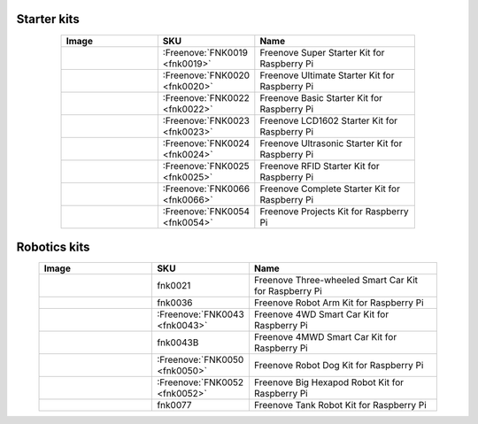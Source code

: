 

Starter kits
----------------------------------------------------------------

.. list-table:: 
   :width: 80%
   :header-rows: 1 
   :widths: 3 2 5
   :align: center
   
   * -  Image
     -  SKU
     -  Name

   * -  |FNK0019.MAIN|
     -  :Freenove:`FNK0019 <fnk0019>`
     -  Freenove Super Starter Kit for Raspberry Pi

   * -  |FNK0020.MAIN|
     -  :Freenove:`FNK0020 <fnk0020>`
     -  Freenove Ultimate Starter Kit for Raspberry Pi

   * -  |FNK0022.MAIN|
     -  :Freenove:`FNK0022 <fnk0022>`
     -  Freenove Basic Starter Kit for Raspberry Pi

   * -  |FNK0023.MAIN|
     -  :Freenove:`FNK0023 <fnk0023>`
     -  Freenove LCD1602 Starter Kit for Raspberry Pi

   * -  |FNK0024.MAIN|
     -  :Freenove:`FNK0024 <fnk0024>`  
     -  Freenove Ultrasonic Starter Kit for Raspberry Pi

   * -  |FNK0025.MAIN|
     -  :Freenove:`FNK0025 <fnk0025>` 
     -  Freenove RFID Starter Kit for Raspberry Pi

   * -  |FNK0066.MAIN|
     -  :Freenove:`FNK0066 <fnk0066>`
     -  Freenove Complete Starter Kit for Raspberry Pi
  
   * -  |FNK0054.MAIN|
     -  :Freenove:`FNK0054 <fnk0054>`
     -  Freenove Projects Kit for Raspberry Pi

.. |FNK0019.MAIN| image:: ../_static/products/RaspberryPi/FNK0019.MAIN.jpg    
    :width: 60%
.. |FNK0020.MAIN| image:: ../_static/products/RaspberryPi/FNK0020.MAIN.jpg    
    :width: 60%
.. |FNK0022.MAIN| image:: ../_static/products/RaspberryPi/FNK0022.MAIN.jpg    
    :width: 60%
.. |FNK0023.MAIN| image:: ../_static/products/RaspberryPi/FNK0023.MAIN.jpg    
    :width: 60%
.. |FNK0024.MAIN| image:: ../_static/products/RaspberryPi/FNK0024.MAIN.jpg    
    :width: 60%
.. |FNK0025.MAIN| image:: ../_static/products/RaspberryPi/FNK0025.MAIN.jpg    
    :width: 60%
.. |FNK0066.MAIN| image:: ../_static/products/RaspberryPi/FNK0066.MAIN.jpg    
    :width: 60%
.. |FNK0054.MAIN| image:: ../_static/products/RaspberryPi/FNK0054.MAIN.jpg    
    :width: 60%

Robotics kits
----------------------------------------------------------------

.. list-table:: 
   :width: 90%
   :header-rows: 1 
   :widths: 3 2 5
   :align: center
   
   * -  Image
     -  SKU
     -  Name

   * -  |FNK0021.MAIN|
     -  fnk0021
     -  Freenove Three-wheeled Smart Car Kit for Raspberry Pi

   * -  |FNK0036.MAIN|
     -  fnk0036
     -  Freenove Robot Arm Kit for Raspberry Pi

   * -  |FNK0043.MAIN|
     -  :Freenove:`FNK0043 <fnk0043>` 
     -  Freenove 4WD Smart Car Kit for Raspberry Pi

   * -  |FNK0043B.MAIN| 
     -  fnk0043B
     -  Freenove 4MWD Smart Car Kit for Raspberry Pi

   * -  |FNK0050.MAIN|
     -  :Freenove:`FNK0050 <fnk0050>`   
     -  Freenove Robot Dog Kit for Raspberry Pi

   * -  |FNK0052.MAIN|
     -  :Freenove:`FNK0052 <fnk0052>`   
     -  Freenove Big Hexapod Robot Kit for Raspberry Pi

   * -  |FNK0077.MAIN|
     -  fnk0077
     -  Freenove Tank Robot Kit for Raspberry Pi

.. |FNK0021.MAIN| image:: ../_static/products/RaspberryPi/FNK0021.MAIN.jpg
    :class: product-image
    :width: 60%
.. |FNK0036.MAIN| image:: ../_static/products/RaspberryPi/FNK0036.MAIN.jpg
    :class: product-image
    :width: 60%
.. |FNK0043.MAIN| image:: ../_static/products/RaspberryPi/FNK0043.MAIN.jpg    
    :class: product-image
    :width: 60%
.. |FNK0043B.MAIN| image:: ../_static/products/RaspberryPi/FNK0043B.MAIN.jpg    
    :class: product-image
    :width: 60%
.. |FNK0050.MAIN| image:: ../_static/products/RaspberryPi/FNK0050.MAIN.jpg    
    :class: product-image
    :width: 60%
.. |FNK0052.MAIN| image:: ../_static/products/RaspberryPi/FNK0052.MAIN.jpg    
    :class: product-image
    :width: 60%
.. |FNK0077.MAIN| image:: ../_static/products/RaspberryPi/FNK0077.MAIN.jpg    
    :class: product-image
    :width: 60%